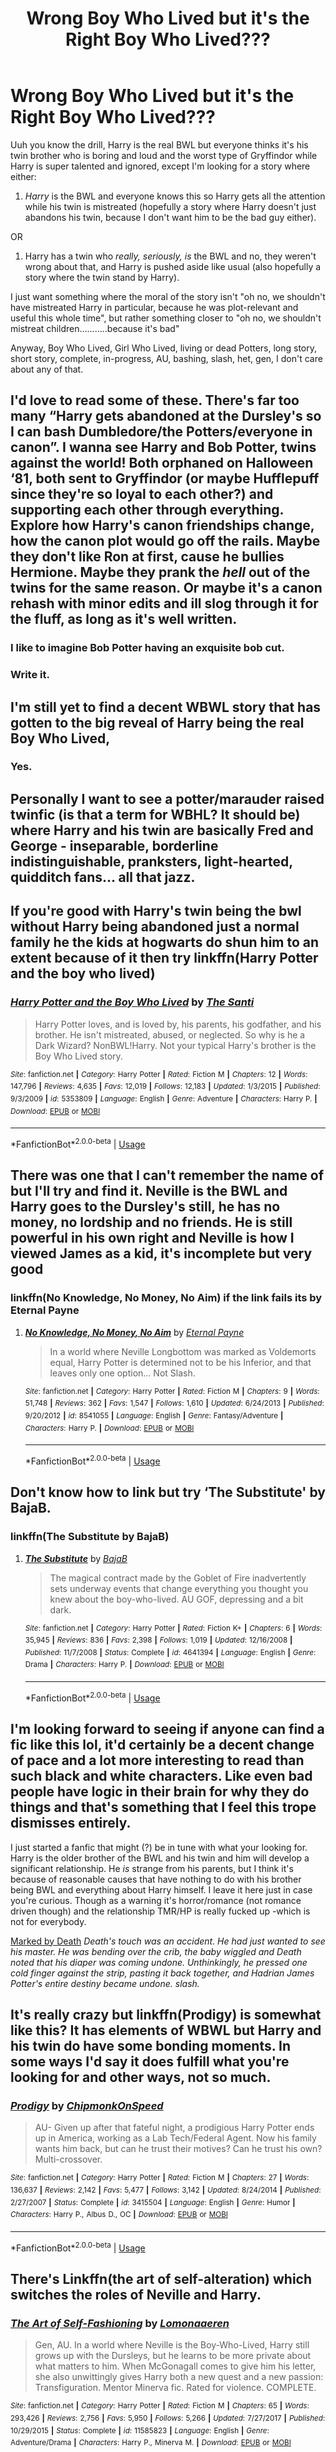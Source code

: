 #+TITLE: Wrong Boy Who Lived but it's the Right Boy Who Lived???

* Wrong Boy Who Lived but it's the Right Boy Who Lived???
:PROPERTIES:
:Author: panda-goddess
:Score: 69
:DateUnix: 1586643894.0
:DateShort: 2020-Apr-12
:FlairText: Request
:END:
Uuh you know the drill, Harry is the real BWL but everyone thinks it's his twin brother who is boring and loud and the worst type of Gryffindor while Harry is super talented and ignored, except I'm looking for a story where either:

1. /Harry/ is the BWL and everyone knows this so Harry gets all the attention while his twin is mistreated (hopefully a story where Harry doesn't just abandons his twin, because I don't want him to be the bad guy either).

OR

1. Harry has a twin who /really, seriously, is/ the BWL and no, they weren't wrong about that, and Harry is pushed aside like usual (also hopefully a story where the twin stand by Harry).

I just want something where the moral of the story isn't "oh no, we shouldn't have mistreated Harry in particular, because he was plot-relevant and useful this whole time", but rather something closer to "oh no, we shouldn't mistreat children...........because it's bad"

Anyway, Boy Who Lived, Girl Who Lived, living or dead Potters, long story, short story, complete, in-progress, AU, bashing, slash, het, gen, I don't care about any of that.


** I'd love to read some of these. There's far too many “Harry gets abandoned at the Dursley's so I can bash Dumbledore/the Potters/everyone in canon”. I wanna see Harry and Bob Potter, twins against the world! Both orphaned on Halloween ‘81, both sent to Gryffindor (or maybe Hufflepuff since they're so loyal to each other?) and supporting each other through everything. Explore how Harry's canon friendships change, how the canon plot would go off the rails. Maybe they don't like Ron at first, cause he bullies Hermione. Maybe they prank the /hell/ out of the twins for the same reason. Or maybe it's a canon rehash with minor edits and ill slog through it for the fluff, as long as it's well written.
:PROPERTIES:
:Author: dancortens
:Score: 25
:DateUnix: 1586656544.0
:DateShort: 2020-Apr-12
:END:

*** I like to imagine Bob Potter having an exquisite bob cut.
:PROPERTIES:
:Author: Strakk012
:Score: 10
:DateUnix: 1586679552.0
:DateShort: 2020-Apr-12
:END:


*** Write it.
:PROPERTIES:
:Author: _-Perses-_
:Score: 5
:DateUnix: 1586713968.0
:DateShort: 2020-Apr-12
:END:


** I'm still yet to find a decent WBWL story that has gotten to the big reveal of Harry being the real Boy Who Lived,
:PROPERTIES:
:Author: geek_of_nature
:Score: 12
:DateUnix: 1586680456.0
:DateShort: 2020-Apr-12
:END:

*** Yes.
:PROPERTIES:
:Author: _-Perses-_
:Score: 5
:DateUnix: 1586713988.0
:DateShort: 2020-Apr-12
:END:


** Personally I want to see a potter/marauder raised twinfic (is that a term for WBHL? It should be) where Harry and his twin are basically Fred and George - inseparable, borderline indistinguishable, pranksters, light-hearted, quidditch fans... all that jazz.
:PROPERTIES:
:Author: Anchupom
:Score: 6
:DateUnix: 1586680171.0
:DateShort: 2020-Apr-12
:END:


** If you're good with Harry's twin being the bwl without Harry being abandoned just a normal family he the kids at hogwarts do shun him to an extent because of it then try linkffn(Harry Potter and the boy who lived)
:PROPERTIES:
:Author: GravityMyGuy
:Score: 10
:DateUnix: 1586678525.0
:DateShort: 2020-Apr-12
:END:

*** [[https://www.fanfiction.net/s/5353809/1/][*/Harry Potter and the Boy Who Lived/*]] by [[https://www.fanfiction.net/u/1239654/The-Santi][/The Santi/]]

#+begin_quote
  Harry Potter loves, and is loved by, his parents, his godfather, and his brother. He isn't mistreated, abused, or neglected. So why is he a Dark Wizard? NonBWL!Harry. Not your typical Harry's brother is the Boy Who Lived story.
#+end_quote

^{/Site/:} ^{fanfiction.net} ^{*|*} ^{/Category/:} ^{Harry} ^{Potter} ^{*|*} ^{/Rated/:} ^{Fiction} ^{M} ^{*|*} ^{/Chapters/:} ^{12} ^{*|*} ^{/Words/:} ^{147,796} ^{*|*} ^{/Reviews/:} ^{4,635} ^{*|*} ^{/Favs/:} ^{12,019} ^{*|*} ^{/Follows/:} ^{12,183} ^{*|*} ^{/Updated/:} ^{1/3/2015} ^{*|*} ^{/Published/:} ^{9/3/2009} ^{*|*} ^{/id/:} ^{5353809} ^{*|*} ^{/Language/:} ^{English} ^{*|*} ^{/Genre/:} ^{Adventure} ^{*|*} ^{/Characters/:} ^{Harry} ^{P.} ^{*|*} ^{/Download/:} ^{[[http://www.ff2ebook.com/old/ffn-bot/index.php?id=5353809&source=ff&filetype=epub][EPUB]]} ^{or} ^{[[http://www.ff2ebook.com/old/ffn-bot/index.php?id=5353809&source=ff&filetype=mobi][MOBI]]}

--------------

*FanfictionBot*^{2.0.0-beta} | [[https://github.com/tusing/reddit-ffn-bot/wiki/Usage][Usage]]
:PROPERTIES:
:Author: FanfictionBot
:Score: 8
:DateUnix: 1586678544.0
:DateShort: 2020-Apr-12
:END:


** There was one that I can't remember the name of but I'll try and find it. Neville is the BWL and Harry goes to the Dursley's still, he has no money, no lordship and no friends. He is still powerful in his own right and Neville is how I viewed James as a kid, it's incomplete but very good
:PROPERTIES:
:Author: jasoneill23
:Score: 4
:DateUnix: 1586679694.0
:DateShort: 2020-Apr-12
:END:

*** linkffn(No Knowledge, No Money, No Aim) if the link fails its by Eternal Payne
:PROPERTIES:
:Author: jasoneill23
:Score: 4
:DateUnix: 1586679777.0
:DateShort: 2020-Apr-12
:END:

**** [[https://www.fanfiction.net/s/8541055/1/][*/No Knowledge, No Money, No Aim/*]] by [[https://www.fanfiction.net/u/4263085/Eternal-Payne][/Eternal Payne/]]

#+begin_quote
  In a world where Neville Longbottom was marked as Voldemorts equal, Harry Potter is determined not to be his Inferior, and that leaves only one option... Not Slash.
#+end_quote

^{/Site/:} ^{fanfiction.net} ^{*|*} ^{/Category/:} ^{Harry} ^{Potter} ^{*|*} ^{/Rated/:} ^{Fiction} ^{M} ^{*|*} ^{/Chapters/:} ^{9} ^{*|*} ^{/Words/:} ^{51,748} ^{*|*} ^{/Reviews/:} ^{362} ^{*|*} ^{/Favs/:} ^{1,547} ^{*|*} ^{/Follows/:} ^{1,610} ^{*|*} ^{/Updated/:} ^{6/24/2013} ^{*|*} ^{/Published/:} ^{9/20/2012} ^{*|*} ^{/id/:} ^{8541055} ^{*|*} ^{/Language/:} ^{English} ^{*|*} ^{/Genre/:} ^{Fantasy/Adventure} ^{*|*} ^{/Characters/:} ^{Harry} ^{P.} ^{*|*} ^{/Download/:} ^{[[http://www.ff2ebook.com/old/ffn-bot/index.php?id=8541055&source=ff&filetype=epub][EPUB]]} ^{or} ^{[[http://www.ff2ebook.com/old/ffn-bot/index.php?id=8541055&source=ff&filetype=mobi][MOBI]]}

--------------

*FanfictionBot*^{2.0.0-beta} | [[https://github.com/tusing/reddit-ffn-bot/wiki/Usage][Usage]]
:PROPERTIES:
:Author: FanfictionBot
:Score: 5
:DateUnix: 1586679789.0
:DateShort: 2020-Apr-12
:END:


** Don't know how to link but try ‘The Substitute' by BajaB.
:PROPERTIES:
:Author: suikofan80
:Score: 4
:DateUnix: 1586685779.0
:DateShort: 2020-Apr-12
:END:

*** linkffn(The Substitute by BajaB)
:PROPERTIES:
:Author: panda-goddess
:Score: 5
:DateUnix: 1586728375.0
:DateShort: 2020-Apr-13
:END:

**** [[https://www.fanfiction.net/s/4641394/1/][*/The Substitute/*]] by [[https://www.fanfiction.net/u/943028/BajaB][/BajaB/]]

#+begin_quote
  The magical contract made by the Goblet of Fire inadvertently sets underway events that change everything you thought you knew about the boy-who-lived. AU GOF, depressing and a bit dark.
#+end_quote

^{/Site/:} ^{fanfiction.net} ^{*|*} ^{/Category/:} ^{Harry} ^{Potter} ^{*|*} ^{/Rated/:} ^{Fiction} ^{K+} ^{*|*} ^{/Chapters/:} ^{6} ^{*|*} ^{/Words/:} ^{35,945} ^{*|*} ^{/Reviews/:} ^{836} ^{*|*} ^{/Favs/:} ^{2,398} ^{*|*} ^{/Follows/:} ^{1,019} ^{*|*} ^{/Updated/:} ^{12/16/2008} ^{*|*} ^{/Published/:} ^{11/7/2008} ^{*|*} ^{/Status/:} ^{Complete} ^{*|*} ^{/id/:} ^{4641394} ^{*|*} ^{/Language/:} ^{English} ^{*|*} ^{/Genre/:} ^{Drama} ^{*|*} ^{/Characters/:} ^{Harry} ^{P.} ^{*|*} ^{/Download/:} ^{[[http://www.ff2ebook.com/old/ffn-bot/index.php?id=4641394&source=ff&filetype=epub][EPUB]]} ^{or} ^{[[http://www.ff2ebook.com/old/ffn-bot/index.php?id=4641394&source=ff&filetype=mobi][MOBI]]}

--------------

*FanfictionBot*^{2.0.0-beta} | [[https://github.com/tusing/reddit-ffn-bot/wiki/Usage][Usage]]
:PROPERTIES:
:Author: FanfictionBot
:Score: 3
:DateUnix: 1586728395.0
:DateShort: 2020-Apr-13
:END:


** I'm looking forward to seeing if anyone can find a fic like this lol, it'd certainly be a decent change of pace and a lot more interesting to read than such black and white characters. Like even bad people have logic in their brain for why they do things and that's something that I feel this trope dismisses entirely.

I just started a fanfic that might (?) be in tune with what your looking for. Harry is the older brother of the BWL and his twin and him will develop a significant relationship. He /is/ strange from his parents, but I think it's because of reasonable causes that have nothing to do with his brother being BWL and everything about Harry himself. I leave it here just in case you're curious. Though as a warning it's horror/romance (not romance driven though) and the relationship TMR/HP is really fucked up -which is not for everybody.

[[https://www.fanfiction.net/s/13486092/1/Marked-by-Death][Marked by Death]] /Death's touch was an accident. He had just wanted to see his master. He was bending over the crib, the baby wiggled and Death noted that his diaper was coming undone. Unthinkingly, he pressed one cold finger against the strip, pasting it back together, and Hadrian James Potter's entire destiny became undone. slash./
:PROPERTIES:
:Author: human_experiment_
:Score: 8
:DateUnix: 1586655196.0
:DateShort: 2020-Apr-12
:END:


** It's really crazy but linkffn(Prodigy) is somewhat like this? It has elements of WBWL but Harry and his twin do have some bonding moments. In some ways I'd say it does fulfill what you're looking for and other ways, not so much.
:PROPERTIES:
:Author: CornerIron
:Score: 3
:DateUnix: 1586668420.0
:DateShort: 2020-Apr-12
:END:

*** [[https://www.fanfiction.net/s/3415504/1/][*/Prodigy/*]] by [[https://www.fanfiction.net/u/1004602/ChipmonkOnSpeed][/ChipmonkOnSpeed/]]

#+begin_quote
  AU- Given up after that fateful night, a prodigious Harry Potter ends up in America, working as a Lab Tech/Federal Agent. Now his family wants him back, but can he trust their motives? Can he trust his own? Multi-crossover.
#+end_quote

^{/Site/:} ^{fanfiction.net} ^{*|*} ^{/Category/:} ^{Harry} ^{Potter} ^{*|*} ^{/Rated/:} ^{Fiction} ^{M} ^{*|*} ^{/Chapters/:} ^{27} ^{*|*} ^{/Words/:} ^{136,637} ^{*|*} ^{/Reviews/:} ^{2,142} ^{*|*} ^{/Favs/:} ^{5,477} ^{*|*} ^{/Follows/:} ^{3,142} ^{*|*} ^{/Updated/:} ^{8/24/2014} ^{*|*} ^{/Published/:} ^{2/27/2007} ^{*|*} ^{/Status/:} ^{Complete} ^{*|*} ^{/id/:} ^{3415504} ^{*|*} ^{/Language/:} ^{English} ^{*|*} ^{/Genre/:} ^{Humor} ^{*|*} ^{/Characters/:} ^{Harry} ^{P.,} ^{Albus} ^{D.,} ^{OC} ^{*|*} ^{/Download/:} ^{[[http://www.ff2ebook.com/old/ffn-bot/index.php?id=3415504&source=ff&filetype=epub][EPUB]]} ^{or} ^{[[http://www.ff2ebook.com/old/ffn-bot/index.php?id=3415504&source=ff&filetype=mobi][MOBI]]}

--------------

*FanfictionBot*^{2.0.0-beta} | [[https://github.com/tusing/reddit-ffn-bot/wiki/Usage][Usage]]
:PROPERTIES:
:Author: FanfictionBot
:Score: 3
:DateUnix: 1586668441.0
:DateShort: 2020-Apr-12
:END:


** There's Linkffn(the art of self-alteration) which switches the roles of Neville and Harry.
:PROPERTIES:
:Author: Uncommonality
:Score: 3
:DateUnix: 1586685831.0
:DateShort: 2020-Apr-12
:END:

*** [[https://www.fanfiction.net/s/11585823/1/][*/The Art of Self-Fashioning/*]] by [[https://www.fanfiction.net/u/1265079/Lomonaaeren][/Lomonaaeren/]]

#+begin_quote
  Gen, AU. In a world where Neville is the Boy-Who-Lived, Harry still grows up with the Dursleys, but he learns to be more private about what matters to him. When McGonagall comes to give him his letter, she also unwittingly gives Harry both a new quest and a new passion: Transfiguration. Mentor Minerva fic. Rated for violence. COMPLETE.
#+end_quote

^{/Site/:} ^{fanfiction.net} ^{*|*} ^{/Category/:} ^{Harry} ^{Potter} ^{*|*} ^{/Rated/:} ^{Fiction} ^{M} ^{*|*} ^{/Chapters/:} ^{65} ^{*|*} ^{/Words/:} ^{293,426} ^{*|*} ^{/Reviews/:} ^{2,756} ^{*|*} ^{/Favs/:} ^{5,950} ^{*|*} ^{/Follows/:} ^{5,266} ^{*|*} ^{/Updated/:} ^{7/27/2017} ^{*|*} ^{/Published/:} ^{10/29/2015} ^{*|*} ^{/Status/:} ^{Complete} ^{*|*} ^{/id/:} ^{11585823} ^{*|*} ^{/Language/:} ^{English} ^{*|*} ^{/Genre/:} ^{Adventure/Drama} ^{*|*} ^{/Characters/:} ^{Harry} ^{P.,} ^{Minerva} ^{M.} ^{*|*} ^{/Download/:} ^{[[http://www.ff2ebook.com/old/ffn-bot/index.php?id=11585823&source=ff&filetype=epub][EPUB]]} ^{or} ^{[[http://www.ff2ebook.com/old/ffn-bot/index.php?id=11585823&source=ff&filetype=mobi][MOBI]]}

--------------

*FanfictionBot*^{2.0.0-beta} | [[https://github.com/tusing/reddit-ffn-bot/wiki/Usage][Usage]]
:PROPERTIES:
:Author: FanfictionBot
:Score: 3
:DateUnix: 1586685852.0
:DateShort: 2020-Apr-12
:END:


** There is this one where he is mistreated by his parents, but his brother is against that, the pairing is drarry (though not my taste not to bad in this story) and there is this mention of a quidditch World Cup in New York where his parents leave harry home. I don't have the link though.
:PROPERTIES:
:Score: 3
:DateUnix: 1586700472.0
:DateShort: 2020-Apr-12
:END:


** Linkffn(saving Connor by lightning on the wave)
:PROPERTIES:
:Author: leeclevel
:Score: 3
:DateUnix: 1586710525.0
:DateShort: 2020-Apr-12
:END:


** Hiya! I'm writing one that kinda fits with this. Harry is the boy who lived and his sister gets all the credit, but he becomes lord blah blah blah blah (making a bit of fun at that trope) and reconnects with his sisters. It isn't quite what you're looking for, but it's kinda close :)

[[https://fanfiction.net/s/12868690/1/Neglected]]

Linkffn(12868690)
:PROPERTIES:
:Author: MrNacho410
:Score: 3
:DateUnix: 1586724696.0
:DateShort: 2020-Apr-13
:END:

*** [[https://www.fanfiction.net/s/12868690/1/][*/Neglected/*]] by [[https://www.fanfiction.net/u/10396091/rougharrow][/rougharrow/]]

#+begin_quote
  When Iris Potter is (wrongly) declared the Girl-Who-Lived, what will happen to Harry? When a power the dark lord knows not awakens, what will become of him when the world realises that they were wrong? A wbwl story. T for child neglect. Undecided pairing. Will be eventual super!harry smart!harry grey!harry
#+end_quote

^{/Site/:} ^{fanfiction.net} ^{*|*} ^{/Category/:} ^{Harry} ^{Potter} ^{*|*} ^{/Rated/:} ^{Fiction} ^{K+} ^{*|*} ^{/Chapters/:} ^{9} ^{*|*} ^{/Words/:} ^{10,749} ^{*|*} ^{/Reviews/:} ^{70} ^{*|*} ^{/Favs/:} ^{276} ^{*|*} ^{/Follows/:} ^{398} ^{*|*} ^{/Updated/:} ^{11/15/2019} ^{*|*} ^{/Published/:} ^{3/14/2018} ^{*|*} ^{/id/:} ^{12868690} ^{*|*} ^{/Language/:} ^{English} ^{*|*} ^{/Genre/:} ^{Adventure/Friendship} ^{*|*} ^{/Characters/:} ^{Harry} ^{P.} ^{*|*} ^{/Download/:} ^{[[http://www.ff2ebook.com/old/ffn-bot/index.php?id=12868690&source=ff&filetype=epub][EPUB]]} ^{or} ^{[[http://www.ff2ebook.com/old/ffn-bot/index.php?id=12868690&source=ff&filetype=mobi][MOBI]]}

--------------

*FanfictionBot*^{2.0.0-beta} | [[https://github.com/tusing/reddit-ffn-bot/wiki/Usage][Usage]]
:PROPERTIES:
:Author: FanfictionBot
:Score: 3
:DateUnix: 1586724715.0
:DateShort: 2020-Apr-13
:END:


** I think for your first version, Antithesis fits the bill. But it's been a while since I've read it.
:PROPERTIES:
:Author: thecrazychatlady
:Score: 5
:DateUnix: 1586661490.0
:DateShort: 2020-Apr-12
:END:


** linkffn(Harry Potter and the Prince of Slytherin) is basically this.
:PROPERTIES:
:Author: i_atent_ded
:Score: 2
:DateUnix: 1586685571.0
:DateShort: 2020-Apr-12
:END:

*** [[https://www.fanfiction.net/s/11191235/1/][*/Harry Potter and the Prince of Slytherin/*]] by [[https://www.fanfiction.net/u/4788805/The-Sinister-Man][/The Sinister Man/]]

#+begin_quote
  Harry Potter was Sorted into Slytherin after a crappy childhood. His brother Jim is believed to be the BWL. Think you know this story? Think again. Year Three (Harry Potter and the Death Eater Menace) starts on 9/1/16. NO romantic pairings prior to Fourth Year. Basically good Dumbledore and Weasleys. Limited bashing (mainly of James).
#+end_quote

^{/Site/:} ^{fanfiction.net} ^{*|*} ^{/Category/:} ^{Harry} ^{Potter} ^{*|*} ^{/Rated/:} ^{Fiction} ^{T} ^{*|*} ^{/Chapters/:} ^{128} ^{*|*} ^{/Words/:} ^{963,686} ^{*|*} ^{/Reviews/:} ^{13,294} ^{*|*} ^{/Favs/:} ^{12,440} ^{*|*} ^{/Follows/:} ^{14,264} ^{*|*} ^{/Updated/:} ^{3/26} ^{*|*} ^{/Published/:} ^{4/17/2015} ^{*|*} ^{/id/:} ^{11191235} ^{*|*} ^{/Language/:} ^{English} ^{*|*} ^{/Genre/:} ^{Adventure/Mystery} ^{*|*} ^{/Characters/:} ^{Harry} ^{P.,} ^{Hermione} ^{G.,} ^{Neville} ^{L.,} ^{Theodore} ^{N.} ^{*|*} ^{/Download/:} ^{[[http://www.ff2ebook.com/old/ffn-bot/index.php?id=11191235&source=ff&filetype=epub][EPUB]]} ^{or} ^{[[http://www.ff2ebook.com/old/ffn-bot/index.php?id=11191235&source=ff&filetype=mobi][MOBI]]}

--------------

*FanfictionBot*^{2.0.0-beta} | [[https://github.com/tusing/reddit-ffn-bot/wiki/Usage][Usage]]
:PROPERTIES:
:Author: FanfictionBot
:Score: 4
:DateUnix: 1586685610.0
:DateShort: 2020-Apr-12
:END:
